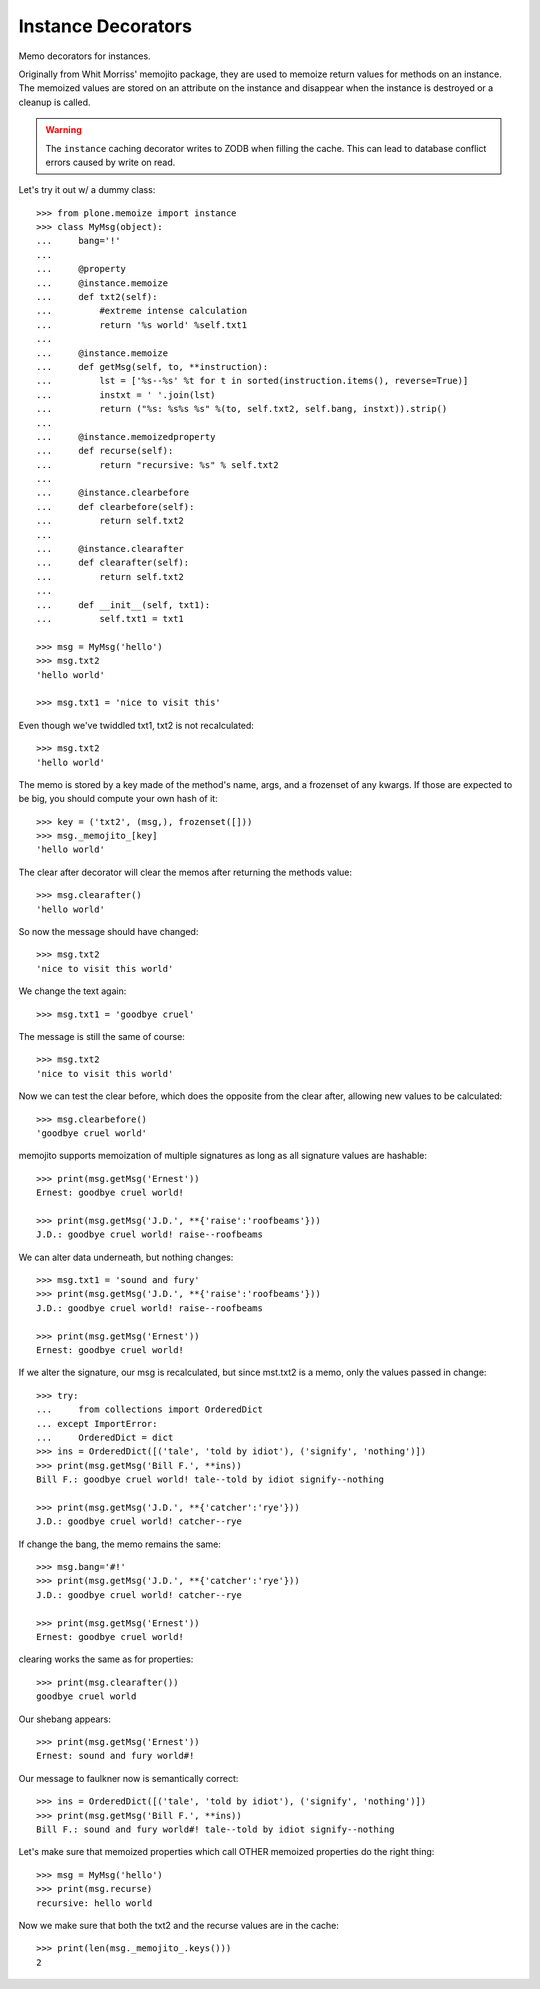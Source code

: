 Instance Decorators
===================

Memo decorators for instances.

Originally from Whit Morriss' memojito package, they are used to memoize return values for methods on an instance.
The memoized values are stored on an attribute on the instance and disappear when the instance is destroyed or a cleanup is called.

.. warning::
    The ``instance`` caching decorator writes to ZODB when filling the cache.
    This can lead to database conflict errors caused by write on read.

Let's try it out w/ a dummy class::

    >>> from plone.memoize import instance
    >>> class MyMsg(object):
    ...     bang='!'
    ...
    ...     @property
    ...     @instance.memoize
    ...     def txt2(self):
    ...         #extreme intense calculation
    ...         return '%s world' %self.txt1
    ...
    ...     @instance.memoize
    ...     def getMsg(self, to, **instruction):
    ...         lst = ['%s--%s' %t for t in sorted(instruction.items(), reverse=True)]
    ...         instxt = ' '.join(lst)
    ...         return ("%s: %s%s %s" %(to, self.txt2, self.bang, instxt)).strip()
    ...
    ...     @instance.memoizedproperty
    ...     def recurse(self):
    ...         return "recursive: %s" % self.txt2
    ...
    ...     @instance.clearbefore
    ...     def clearbefore(self):
    ...         return self.txt2
    ...
    ...     @instance.clearafter
    ...     def clearafter(self):
    ...         return self.txt2
    ...
    ...     def __init__(self, txt1):
    ...         self.txt1 = txt1

    >>> msg = MyMsg('hello')
    >>> msg.txt2
    'hello world'

    >>> msg.txt1 = 'nice to visit this'

Even though we've twiddled txt1, txt2 is not recalculated::

    >>> msg.txt2
    'hello world'

The memo is stored by a key made of the method's name, args, and a frozenset of any kwargs.
If those are expected to be big, you should compute your own hash of it::

    >>> key = ('txt2', (msg,), frozenset([]))
    >>> msg._memojito_[key]
    'hello world'

The clear after decorator will clear the memos after returning the methods value::

    >>> msg.clearafter()
    'hello world'

So now the message should have changed::

    >>> msg.txt2
    'nice to visit this world'

We change the text again::

    >>> msg.txt1 = 'goodbye cruel'

The message is still the same of course::

    >>> msg.txt2
    'nice to visit this world'

Now we can test the clear before, which does the opposite from the clear after, allowing new values to be calculated::

    >>> msg.clearbefore()
    'goodbye cruel world'

memojito supports memoization of multiple signatures as long as all signature values are hashable::

    >>> print(msg.getMsg('Ernest'))
    Ernest: goodbye cruel world!

    >>> print(msg.getMsg('J.D.', **{'raise':'roofbeams'}))
    J.D.: goodbye cruel world! raise--roofbeams

We can alter data underneath, but nothing changes::

    >>> msg.txt1 = 'sound and fury'
    >>> print(msg.getMsg('J.D.', **{'raise':'roofbeams'}))
    J.D.: goodbye cruel world! raise--roofbeams

    >>> print(msg.getMsg('Ernest'))
    Ernest: goodbye cruel world!

If we alter the signature, our msg is recalculated, but since mst.txt2 is a memo, only the values passed in change::

    >>> try:
    ...     from collections import OrderedDict
    ... except ImportError:
    ...     OrderedDict = dict
    >>> ins = OrderedDict([('tale', 'told by idiot'), ('signify', 'nothing')])
    >>> print(msg.getMsg('Bill F.', **ins))
    Bill F.: goodbye cruel world! tale--told by idiot signify--nothing

    >>> print(msg.getMsg('J.D.', **{'catcher':'rye'}))
    J.D.: goodbye cruel world! catcher--rye

If change the bang, the memo remains the same::

    >>> msg.bang='#!'
    >>> print(msg.getMsg('J.D.', **{'catcher':'rye'}))
    J.D.: goodbye cruel world! catcher--rye

    >>> print(msg.getMsg('Ernest'))
    Ernest: goodbye cruel world!

clearing works the same as for properties::

    >>> print(msg.clearafter())
    goodbye cruel world

Our shebang appears::

    >>> print(msg.getMsg('Ernest'))
    Ernest: sound and fury world#!

Our message to faulkner now is semantically correct::

    >>> ins = OrderedDict([('tale', 'told by idiot'), ('signify', 'nothing')])
    >>> print(msg.getMsg('Bill F.', **ins))
    Bill F.: sound and fury world#! tale--told by idiot signify--nothing

Let's make sure that memoized properties which call OTHER memoized properties do the right thing::

    >>> msg = MyMsg('hello')
    >>> print(msg.recurse)
    recursive: hello world

Now we make sure that both the txt2 and the recurse values are in the cache::

    >>> print(len(msg._memojito_.keys()))
    2

